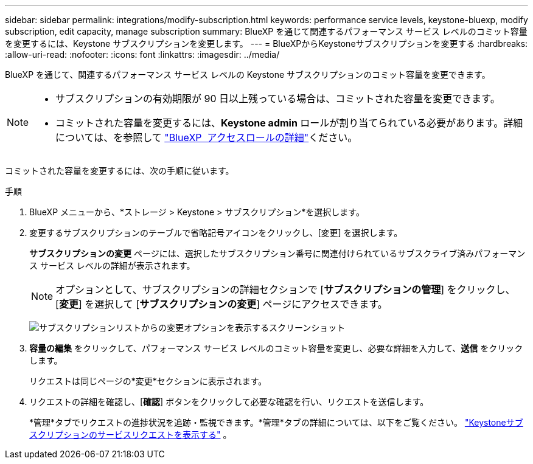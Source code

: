 ---
sidebar: sidebar 
permalink: integrations/modify-subscription.html 
keywords: performance service levels, keystone-bluexp, modify subscription, edit capacity, manage subscription 
summary: BlueXP を通じて関連するパフォーマンス サービス レベルのコミット容量を変更するには、Keystone サブスクリプションを変更します。 
---
= BlueXPからKeystoneサブスクリプションを変更する
:hardbreaks:
:allow-uri-read: 
:nofooter: 
:icons: font
:linkattrs: 
:imagesdir: ../media/


[role="lead"]
BlueXP を通じて、関連するパフォーマンス サービス レベルの Keystone サブスクリプションのコミット容量を変更できます。

[NOTE]
====
* サブスクリプションの有効期限が 90 日以上残っている場合は、コミットされた容量を変更できます。
* コミットされた容量を変更するには、*Keystone admin* ロールが割り当てられている必要があります。詳細については、を参照して link:https://docs.netapp.com/us-en/bluexp-setup-admin/reference-iam-predefined-roles.html["BlueXP  アクセスロールの詳細"^]ください。


====
コミットされた容量を変更するには、次の手順に従います。

.手順
. BlueXP メニューから、*ストレージ > Keystone > サブスクリプション*を選択します。
. 変更するサブスクリプションのテーブルで省略記号アイコンをクリックし、[変更] を選択します。
+
*サブスクリプションの変更* ページには、選択したサブスクリプション番号に関連付けられているサブスクライブ済みパフォーマンス サービス レベルの詳細が表示されます。

+

NOTE: オプションとして、サブスクリプションの詳細セクションで [*サブスクリプションの管理*] をクリックし、[*変更*] を選択して [*サブスクリプションの変更*] ページにアクセスできます。

+
image:bxp-modify-subscription-1.png["サブスクリプションリストからの変更オプションを表示するスクリーンショット"]

. *容量の編集* をクリックして、パフォーマンス サービス レベルのコミット容量を変更し、必要な詳細を入力して、*送信* をクリックします。
+
リクエストは同じページの*変更*セクションに表示されます。

. リクエストの詳細を確認し、[*確認*] ボタンをクリックして必要な確認を行い、リクエストを送信します。
+
*管理*タブでリクエストの進捗状況を追跡・監視できます。*管理*タブの詳細については、以下をご覧ください。 link:../integrations/administration-tab.html["Keystoneサブスクリプションのサービスリクエストを表示する"] 。



